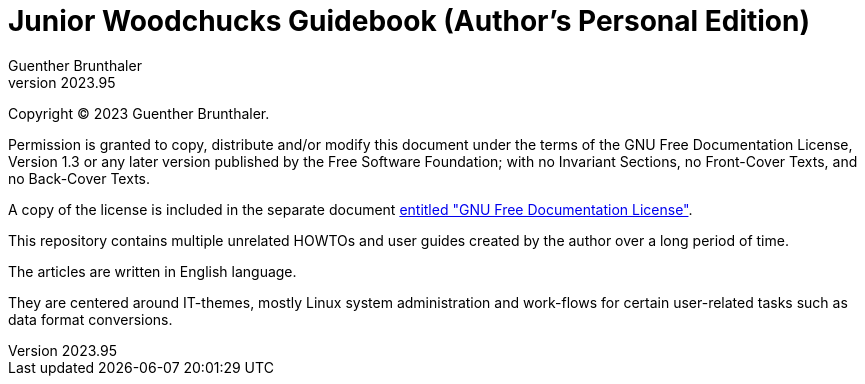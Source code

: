 ﻿Junior Woodchucks Guidebook (Author's Personal Edition)
=======================================================
Guenther Brunthaler
v2023.95

Copyright (C) 2023 Guenther Brunthaler.

Permission is granted to copy, distribute and/or modify this document under the terms of the GNU Free Documentation License, Version 1.3 or any later version published by the Free Software Foundation; with no Invariant Sections, no Front-Cover Texts, and no Back-Cover Texts.

A copy of the license is included in the separate document link:GFDL-1.3[entitled "GNU Free Documentation License"].

This repository contains multiple unrelated HOWTOs and user guides created by the author over a long period of time.

The articles are written in English language.

They are centered around IT-themes, mostly Linux system administration and work-flows for certain user-related tasks such as data format conversions.
